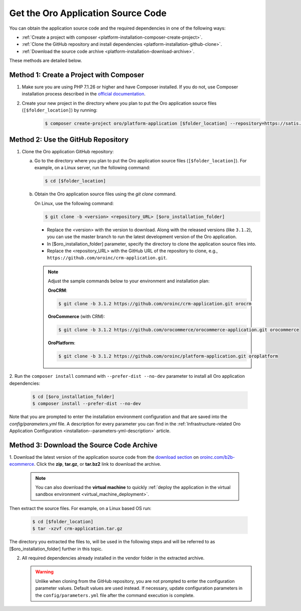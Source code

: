.. _platform--installation--source-files:
.. _installation--get-files:

Get the Oro Application Source Code
===================================

You can obtain the application source code and the required dependencies in one of the following ways:

* :ref:`Create a project with composer <platform-installation-composer-create-project>`.

* :ref:`Clone the GitHub repository and install dependencies <platform-installation-github-clone>`.

* :ref:`Download the source code archive <platform-installation-download-archive>`.

These methods are detailed below.

.. _platform-installation-composer-create-project:

Method 1: Create a Project with Composer
^^^^^^^^^^^^^^^^^^^^^^^^^^^^^^^^^^^^^^^^

1. Make sure you are using PHP 7.1.26 or higher and have Composer installed. If you do not, use Composer installation process described in the
   `official documentation <https://getcomposer.org/doc/00-intro.md#installation-linux-unix-osx>`_.

2. Create your new project in the directory where you plan to put the Oro application source files (``[$folder_location]``) by running:
    .. code-block:: bash

       $ composer create-project oro/platform-application [$folder_location] --repository=https://satis.oroinc.com

.. _platform-installation-github-clone:
.. _clone-the-github-repository:

Method 2: Use the GitHub Repository
^^^^^^^^^^^^^^^^^^^^^^^^^^^^^^^^^^^^^

1. Clone the Oro application GitHub repository:

   a) Go to the directory where you plan to put the Oro application source files (``[$folder_location]``). For example, on a Linux server, run the following command:

      .. code-block:: bash

         $ cd [$folder_location]

   #) Obtain the Oro application source files using the *git clone* command.

      On Linux, use the following command:

      .. code-block:: bash

         $ git clone -b <version> <repository_URL> [$oro_installation_folder]

      * Replace the <version> with the version to download. Along with the released versions (like ``3.1.2``), you can use the master branch to run the latest development version of the Oro application.

      * In [$oro_installation_folder] parameter, specify the directory to clone the application source files into.

      * Replace the <repository_URL> with the GitHub URL of the repository to clone, e.g., ``https://github.com/oroinc/crm-application.git``.

      .. note::

         Adjust the sample commands below to your environment and installation plan:

         **OroCRM**:

         .. code-block:: bash

            $ git clone -b 3.1.2 https://github.com/oroinc/crm-application.git orocrm

         **OroCommerce** (with CRM):

         .. code-block:: bash

            $ git clone -b 3.1.2 https://github.com/orocommerce/orocommerce-application.git orocommerce

         **OroPlatform**:

         .. code-block:: bash

            $ git clone -b 3.1.2 https://github.com/oroinc/platform-application.git oroplatform

2. Run the ``composer install`` command with ``--prefer-dist --no-dev`` parameter to install all Oro application
dependencies:

   .. code-block:: bash

       $ cd [$oro_installation_folder]
       $ composer install --prefer-dist --no-dev

Note that you are prompted to enter the installation environment configuration and that are saved into the
*config/parameters.yml* file. A description for every parameter you can find in the
:ref:`Infrastructure-related Oro Application Configuration <installation--parameters-yml-description>` article.

.. _platform-installation-download-archive:

Method 3: Download the Source Code Archive
^^^^^^^^^^^^^^^^^^^^^^^^^^^^^^^^^^^^^^^^^^

1. Download the latest version of the application source code from the `download section`_ on |the_site|.
Click the **zip**, **tar.gz**, or **tar.bz2** link to download the archive.

   .. note:: You can also download the **virtual machine** to quickly :ref:`deploy the application in the virtual sandbox environment <virtual_machine_deployment>`.

   .. image:: /install_upgrade/img/installation/download_orocrm.png

Then extract the source files. For example, on a Linux based OS run:

   .. code-block:: bash

       $ cd [$folder_location]
       $ tar -xzvf crm-application.tar.gz

The directory you extracted the files to, will be used in the following steps and will be referred to as [$oro_installation_folder] further in this topic.

2. All required dependencies already installed in the vendor folder in the extracted archive.

   .. warning:: Unlike when cloning from the GitHub repository, you are not prompted to enter the configuration parameter values. Default values are used instead. If necessary, update configuration parameters in the ``config/parameters.yml`` file after the command execution is complete.

.. |main_app_in_this_topic| replace:: OroCommerce

.. |the_site| replace:: `oroinc.com/b2b-ecommerce`_

.. _`download section`: http://oroinc.com/b2b-ecommerce/download
.. _`oroinc.com/b2b-ecommerce`: http://www.oroinc.com/b2b-ecommerce/
